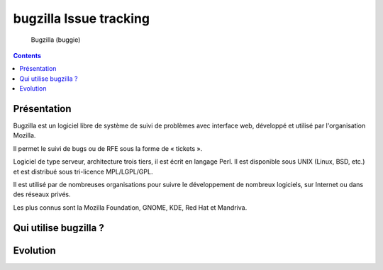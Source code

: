 ﻿

.. index::
   pair: issue tracking; bugzilla

.. _bugzilla_issue_tracking:

========================
bugzilla Issue tracking
========================

.. seealso::

   - http://fr.wikipedia.org/wiki/Bugzilla
   - www.bugzilla.org
   - http://www.bugzilla.org/installation-list/
   - http://www.bugzilla.org/status/changes.html



.. figure:: buggie.png

   Bugzilla (buggie)

.. contents::
   :depth: 3



Présentation
============

Bugzilla est un logiciel libre de système de suivi de problèmes avec interface
web, développé et utilisé par l'organisation Mozilla.

Il permet le suivi de bugs ou de RFE sous la forme de « tickets ».

Logiciel de type serveur, architecture trois tiers, il est écrit en langage Perl.
Il est disponible sous UNIX (Linux, BSD, etc.) et est distribué sous tri-licence
MPL/LGPL/GPL.

Il est utilisé par de nombreuses organisations pour suivre le développement de
nombreux logiciels, sur Internet ou dans des réseaux privés.

Les plus connus sont la Mozilla Foundation, GNOME, KDE, Red Hat et Mandriva.


Qui utilise bugzilla ?
======================

.. seealso::

   - http://www.bugzilla.org/installation-list/
   - :ref:`mercurial_issue_tracker`



Evolution
==========

.. seealso:: http://www.bugzilla.org/status/changes.html
